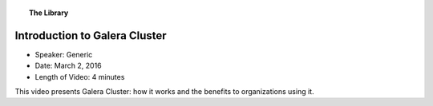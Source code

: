 .. topic:: The Library
   :name: left-margin

   .. cssclass:: no-bull

      - :doc:`Documentation <../../documentation/index>`
      - :doc:`Knowledge Base <../../kb/index>`

      .. cssclass:: no-bull-sub

         - :doc:`Troubleshooting <../../kb/trouble/index>`
         - :doc:`Best Practices <../../kb/best/index>`

      - :doc:`FAQ <../../faq>`
      - :doc:`Training <../index>`

      .. cssclass:: no-bull-sub

         - :doc:`Tutorial Articles <../tutorials/index>`
         - :doc:`Training Videos <./index>`

      .. cssclass:: bull-head

         Related Documents

      .. cssclass:: bull-head

         Related Articles


.. cssclass:: tutorial-video
.. _`video-galera-intro`:

================================
Introduction to Galera Cluster
================================

.. rst-class:: video-stats

- Speaker:  Generic
- Date:  March 2, 2016
- Length of Video:  4 minutes

This video presents Galera Cluster:  how it works and the benefits to organizations using it.

.. raw:: html

    <iframe width="560" height="315" src="http://www.youtube.com/embed/n8vM_HVnnfc?rel=0" frameborder="0" allowfullscreen></iframe>
